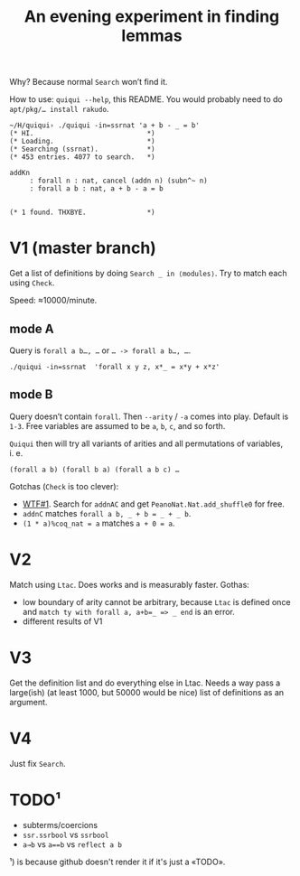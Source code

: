 #+title: An evening experiment in finding lemmas

Why? Because normal ~Search~ won’t find it.

How to use: =quiqui --help=, this README.
You would probably need to do ~apt/pkg/… install rakudo~.

#+begin_src coq
~/H/quiqui› ./quiqui -in=ssrnat 'a + b - _ = b'
(* HI.                            *)
(* Loading.                       *)
(* Searching (ssrnat).            *)
(* 453 entries. 4077 to search.   *)

addKn
     : forall n : nat, cancel (addn n) (subn^~ n)
     : forall a b : nat, a + b - a = b


(* 1 found. THXBYE.               *)
#+end_src


* V1 (master branch)

Get a list of definitions by doing ~Search _ in ⟨modules⟩~.  Try to match each using
~Check~.

Speed: ≈10000/minute.


** mode A

Query is =forall a b…, …= or =… -> forall a b…, …=.

: ./quiqui -in=ssrnat  'forall x y z, x*_ = x*y + x*z'


** mode B

Query doesn’t contain =forall=. Then =--arity= / =-a= comes into play. Default is
=1-3=.  Free variables are assumed to be =a=, =b=, =c=, and so forth.

=Quiqui= then will try all variants of arities and all permutations of variables,
i. e.
#+begin_src coq
(forall a b) (forall b a) (forall a b c) …
#+end_src

Gotchas (~Check~ is too clever):
- [[https://github.com/coq/coq/issues/10849#issuecomment-544257122][WTF#1]]. Search for ~addnAC~ and get ~PeanoNat.Nat.add_shuffle0~ for free.
- ~addnC~ matches ~forall a b, _ + b = _ + _ b~.
- ~(1 * a)%coq_nat = a~ matches ~a + 0 = a~.

* V2

Match using =Ltac=. Does works and is measurably faster.  Gothas:
- low boundary of arity cannot be arbitrary, because =Ltac= is defined once and
  ~match ty with forall a, a+b=_ => _ end~ is an error.
- different results of V1

* V3

Get the definition list and do everything else in Ltac. Needs a way pass a large(ish)
(at least 1000, but 50000 would be nice) list of definitions as an argument.

* V4

Just fix ~Search~.

* TODO¹

- subterms/coercions
- =ssr.ssrbool= vs =ssrbool=
- ~a→b~ vs ~a==b~ vs ~reflect a b~


¹) is because github doesn't render it if it's just a «TODO».
